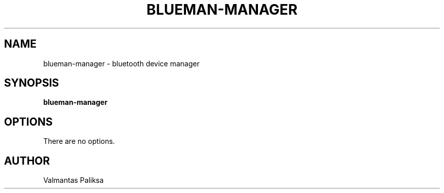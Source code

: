 .TH BLUEMAN-MANAGER 1 LOCAL

.SH NAME

blueman-manager - bluetooth device manager

.SH SYNOPSIS

.B blueman-manager

.SH OPTIONS

There are no options.

.SH AUTHOR

Valmantas Paliksa
